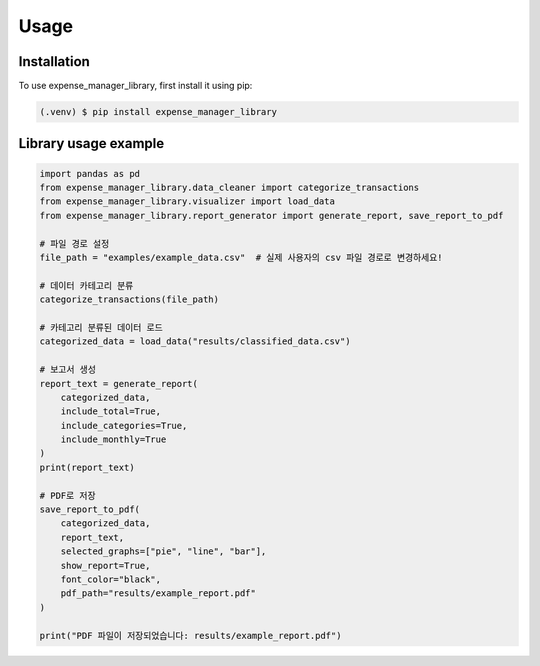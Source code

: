 Usage 
=====

Installation
------------

To use expense_manager_library, first install it using pip:

.. code-block:: console

    (.venv) $ pip install expense_manager_library


Library usage example
---------------------
.. code-block:: python

    import pandas as pd
    from expense_manager_library.data_cleaner import categorize_transactions
    from expense_manager_library.visualizer import load_data
    from expense_manager_library.report_generator import generate_report, save_report_to_pdf

    # 파일 경로 설정
    file_path = "examples/example_data.csv"  # 실제 사용자의 csv 파일 경로로 변경하세요!

    # 데이터 카테고리 분류
    categorize_transactions(file_path)  

    # 카테고리 분류된 데이터 로드
    categorized_data = load_data("results/classified_data.csv")  

    # 보고서 생성
    report_text = generate_report(
        categorized_data,
        include_total=True,
        include_categories=True,
        include_monthly=True
    )
    print(report_text)  

    # PDF로 저장
    save_report_to_pdf(
        categorized_data,
        report_text,
        selected_graphs=["pie", "line", "bar"],  
        show_report=True, 
        font_color="black",
        pdf_path="results/example_report.pdf"
    )

    print("PDF 파일이 저장되었습니다: results/example_report.pdf")
